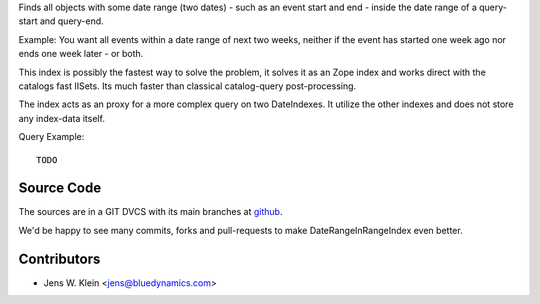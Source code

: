 Finds all objects with some date range (two dates) - such as an event start and
end - inside the date range of a query-start and query-end.

Example: You want all events within a date range of next two weeks, neither if 
the event has started one week ago nor ends one week later - or both.

This index is possibly the fastest way to solve the problem, it solves it as an 
Zope index and works direct with the catalogs fast IISets. Its much faster than 
classical catalog-query post-processing.

The index acts as an proxy for a more complex query on two DateIndexes. It 
utilize the other indexes and does not store any index-data itself.

Query Example::

    TODO


Source Code
===========

The sources are in a GIT DVCS with its main branches at 
`github <http://github.com/collective/Products.DateRangeInRangeIndex>`_.

We'd be happy to see many commits, forks and pull-requests to make 
DateRangeInRangeIndex even better.

Contributors
============

- Jens W. Klein <jens@bluedynamics.com>

